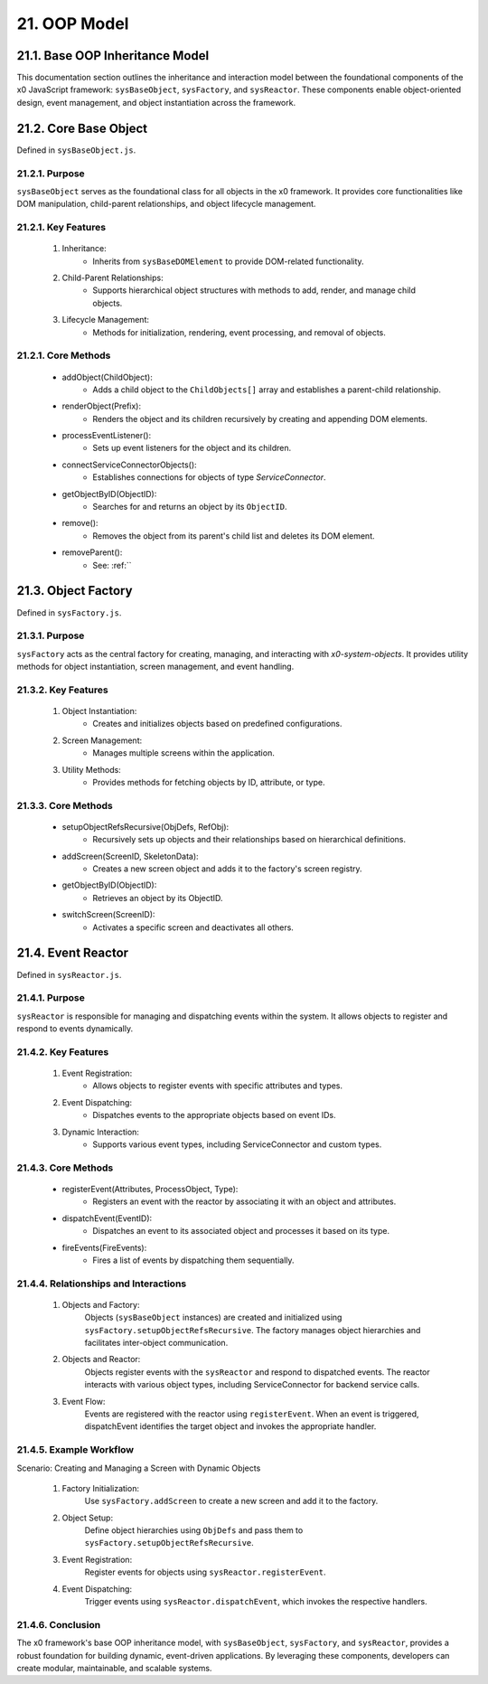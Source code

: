 .. dev-oop-model

.. _devoopmodel:

21. OOP Model
=============

.. _devoopmodel_base:

21.1. Base OOP Inheritance Model
--------------------------------

This documentation section outlines the inheritance and interaction model between
the foundational components of the x0 JavaScript framework: ``sysBaseObject``, ``sysFactory``,
and ``sysReactor``. These components enable object-oriented design, event management,
and object instantiation across the framework.

21.2. Core Base Object
----------------------

Defined in ``sysBaseObject.js``.

21.2.1. Purpose
***************

``sysBaseObject`` serves as the foundational class for all objects in the x0 framework.
It provides core functionalities like DOM manipulation, child-parent relationships,
and object lifecycle management.

21.2.1. Key Features
********************

    1. Inheritance:
        * Inherits from ``sysBaseDOMElement`` to provide DOM-related functionality.
    2. Child-Parent Relationships:
        * Supports hierarchical object structures with methods to add, render, and manage child objects.
    3. Lifecycle Management:
        * Methods for initialization, rendering, event processing, and removal of objects.

21.2.1. Core Methods
********************

    - addObject(ChildObject):
        * Adds a child object to the ``ChildObjects[]`` array and establishes a parent-child relationship.
    - renderObject(Prefix):
        * Renders the object and its children recursively by creating and appending DOM elements.
    - processEventListener():
        * Sets up event listeners for the object and its children.
    - connectServiceConnectorObjects():
        * Establishes connections for objects of type *ServiceConnector*.
    - getObjectByID(ObjectID):
        * Searches for and returns an object by its ``ObjectID``.
    - remove():
        * Removes the object from its parent's child list and deletes its DOM element.
    - removeParent():
        * See: :ref:``

21.3. Object Factory
--------------------

Defined in ``sysFactory.js``.

21.3.1. Purpose
***************

``sysFactory`` acts as the central factory for creating, managing, and interacting
with *x0-system-objects*. It provides utility methods for object instantiation,
screen management, and event handling.

21.3.2. Key Features
********************

    1. Object Instantiation:
        * Creates and initializes objects based on predefined configurations.
    2. Screen Management:
        * Manages multiple screens within the application.
    3. Utility Methods:
        * Provides methods for fetching objects by ID, attribute, or type.

21.3.3. Core Methods
********************

    - setupObjectRefsRecursive(ObjDefs, RefObj):
        * Recursively sets up objects and their relationships based on hierarchical definitions.
    - addScreen(ScreenID, SkeletonData):
        * Creates a new screen object and adds it to the factory's screen registry.
    - getObjectByID(ObjectID):
        * Retrieves an object by its ObjectID.
    - switchScreen(ScreenID):
        * Activates a specific screen and deactivates all others.

21.4. Event Reactor
-------------------

Defined in ``sysReactor.js``.

21.4.1. Purpose
***************

``sysReactor`` is responsible for managing and dispatching events within the system.
It allows objects to register and respond to events dynamically.

21.4.2. Key Features
********************

    1. Event Registration:
        * Allows objects to register events with specific attributes and types.
    2. Event Dispatching:
        * Dispatches events to the appropriate objects based on event IDs.
    3. Dynamic Interaction:
        * Supports various event types, including ServiceConnector and custom types.

21.4.3. Core Methods
********************

    - registerEvent(Attributes, ProcessObject, Type):
        * Registers an event with the reactor by associating it with an object and attributes.
    - dispatchEvent(EventID):
        * Dispatches an event to its associated object and processes it based on its type.
    - fireEvents(FireEvents):
        * Fires a list of events by dispatching them sequentially.

21.4.4. Relationships and Interactions
**************************************

    1. Objects and Factory:
        Objects (``sysBaseObject`` instances) are created and initialized using ``sysFactory.setupObjectRefsRecursive``.
        The factory manages object hierarchies and facilitates inter-object communication.

    2. Objects and Reactor:
        Objects register events with the ``sysReactor`` and respond to dispatched events.
        The reactor interacts with various object types, including ServiceConnector for backend service calls.

    3. Event Flow:
        Events are registered with the reactor using ``registerEvent``.
        When an event is triggered, dispatchEvent identifies the target object and invokes the appropriate handler.

21.4.5. Example Workflow
************************

Scenario: Creating and Managing a Screen with Dynamic Objects

    1. Factory Initialization:
        Use ``sysFactory.addScreen`` to create a new screen and add it to the factory.

    2. Object Setup:
        Define object hierarchies using ``ObjDefs`` and pass them to ``sysFactory.setupObjectRefsRecursive``.

    3. Event Registration:
        Register events for objects using ``sysReactor.registerEvent``.

    4. Event Dispatching:
        Trigger events using ``sysReactor.dispatchEvent``, which invokes the respective handlers.

21.4.6. Conclusion
******************

The x0 framework's base OOP inheritance model, with ``sysBaseObject``, ``sysFactory``,
and ``sysReactor``, provides a robust foundation for building dynamic, event-driven
applications. By leveraging these components, developers can create modular,
maintainable, and scalable systems.
